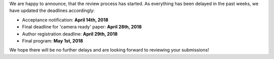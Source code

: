 .. title: Review starts
.. slug: review-starts
.. date: 2018-03-28 21:26:15 UTC+02:00
.. tags: 
.. category: 
.. link: 
.. description: 
.. type: text

| We are happy to announce, that the review process has started. As everything
  has been delayed in the past weeks, we have updated the deadlines
  accordingly:

* Acceptance notification: **April 14th, 2018**
* Final deadline for 'camera ready' paper: **April 28th, 2018**
* Author registration deadline: **April 29th, 2018**
* Final program: **May 1st, 2018**

| We hope there will be no further delays and are looking forward to reviewing
  your submissions!


